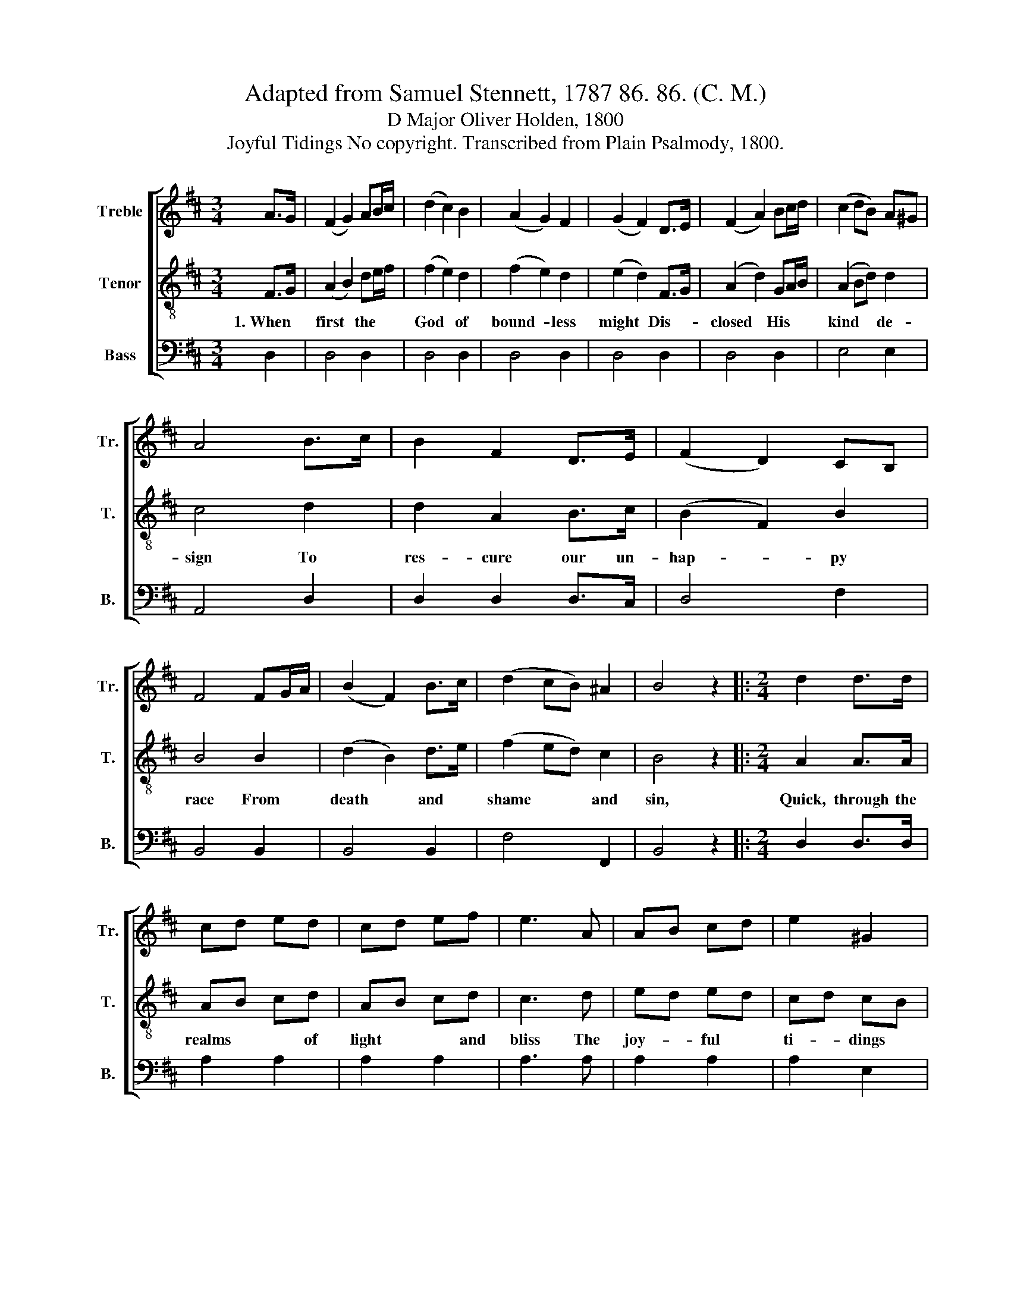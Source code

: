X:1
T:Adapted from Samuel Stennett, 1787 86. 86. (C. M.)
T:D Major Oliver Holden, 1800
T:Joyful Tidings No copyright. Transcribed from Plain Psalmody, 1800.
%%score [ 1 2 3 ]
L:1/8
M:3/4
K:D
V:1 treble nm="Treble" snm="Tr."
V:2 treble-8 nm="Tenor" snm="T."
V:3 bass nm="Bass" snm="B."
V:1
 A>G | (F2 G2) AB/c/ | (d2 c2) B2 | (A2 G2) F2 | (G2 F2) D>E | (F2 A2) Bc/d/ | (c2 dB) A^G | %7
 A4 B>c | B2 F2 D>E | (F2 D2) CB, | F4 FG/A/ | (B2 F2) B>c | (d2 cB) ^A2 | B4 z2 |:[M:2/4] d2 d>d | %15
 cd ed | cd ef | e3 A | AB cd | e2 ^G2 | A4 | A2 Bc | dD FA | de/f/ gf | ed ge | d2 c2 | d4 :| %27
V:2
 F>G | (A2 B2) de/f/ | (f2 e2) d2 | (f2 e2) d2 | (e2 d2) F>G | (A2 d2) GA/B/ | (A2 Bd) d2 | c4 d2 | %8
w: 1.~When *|first * the * *|God * of|bound- * less|might * Dis- *|closed * His * *|kind * * de-|sign To|
 d2 A2 B>c | (B2 F2) B2 | B4 B2 | (d2 B2) d>e | (f2 ed) c2 | B4 z2 |:[M:2/4] A2 A>A | AB cd | %16
w: res- cure our un-|hap- * py|race From|death * and *|shame * * and|sin,|Quick, through the|realms * * of|
 AB cd | c3 d | ed ed | cd cB | c4 | A2 Bc | dD FA | d3 d | cB e[cg] | [Af]2 [Ge]2 | [Fd]4 :| %27
w: light * * and|bliss The|joy- * ful *|ti- * dings *|came;|Each heart ex-|ul- ted at the|news That|God * * could|dwell with|men.|
V:3
 D,2 | D,4 D,2 | D,4 D,2 | D,4 D,2 | D,4 D,2 | D,4 D,2 | E,4 E,2 | A,,4 D,2 | D,2 D,2 D,>C, | %9
 D,4 F,2 | B,,4 B,,2 | B,,4 B,,2 | F,4 F,,2 | B,,4 z2 |:[M:2/4] D,2 D,>D, | A,2 A,2 | A,2 A,2 | %17
 A,3 A, | A,2 A,2 | A,2 E,2 | A,4 | A,2 B,C | DD, F,A, | D3 D, | A,2 A,2 | A,2 A,2 | D,4 :| %27

